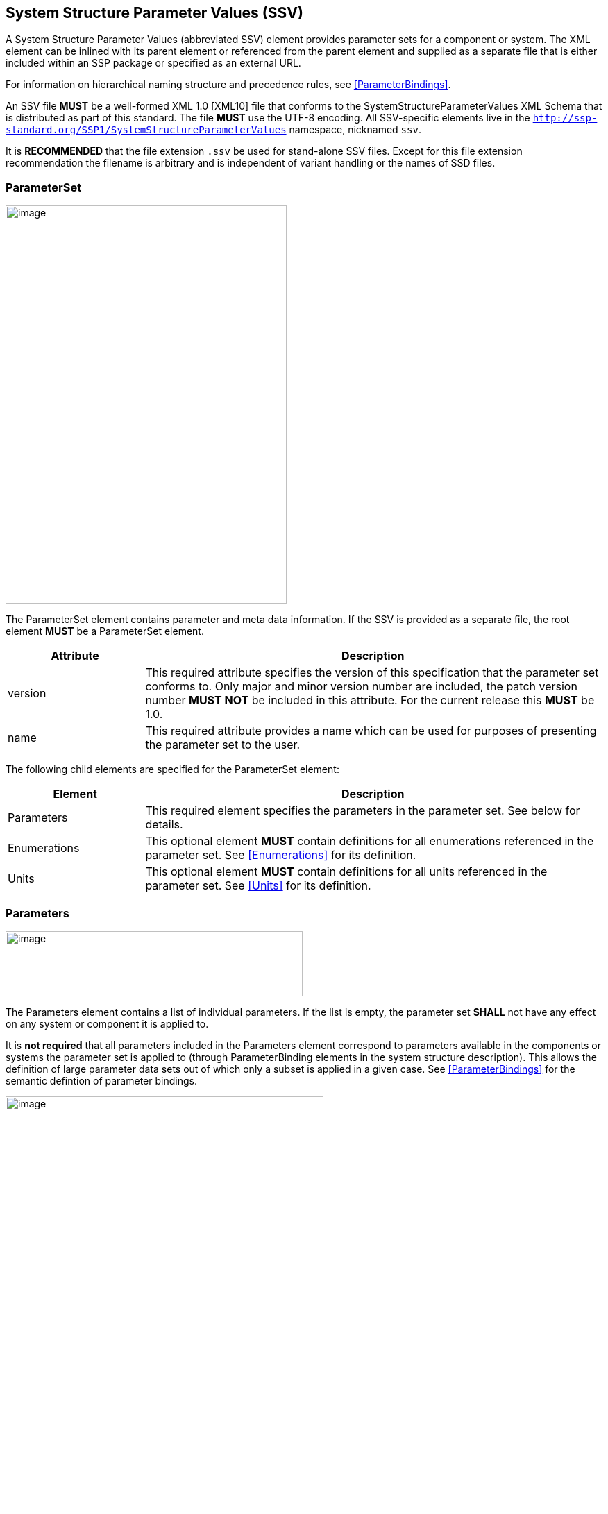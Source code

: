 == System Structure Parameter Values (SSV) [[SSV]]

A System Structure Parameter Values (abbreviated SSV) element provides parameter sets for a component or system.
The XML element can be inlined with its parent element or referenced from the parent element and supplied as a separate file that is either included within an SSP package or specified as an external URL.

For information on hierarchical naming structure and precedence rules, see <<ParameterBindings>>.

An SSV file *MUST* be a well-formed XML 1.0 [XML10] file that conforms to the SystemStructureParameterValues XML Schema that is distributed as part of this standard.
The file *MUST* use the UTF-8 encoding.
All SSV-specific elements live in the `http://ssp-standard.org/SSP1/SystemStructureParameterValues` namespace, nicknamed `ssv`.

It is *RECOMMENDED* that the file extension `.ssv` be used for stand-alone SSV files.
Except for this file extension recommendation the filename is arbitrary and is independent of variant handling or the names of SSD files.

=== ParameterSet

image:images/SystemStructureParameterValues_ParameterSet.png[image,width=405,height=574]

The ParameterSet element contains parameter and meta data information.
If the SSV is provided as a separate file, the root element *MUST* be a ParameterSet element.

[width="100%",cols="23%,77%",options="header",]
|===
|Attribute |Description
|version |This required attribute specifies the version of this specification that the parameter set conforms to.
Only major and minor version number are included, the patch version number *MUST NOT* be included in this attribute.
For the current release this *MUST* be 1.0.
|name |This required attribute provides a name which can be used for purposes of presenting the parameter set to the user.
|===

The following child elements are specified for the ParameterSet element:

[width="100%",cols="23%,77%",options="header",]
|===
|Element |Description
|Parameters |This required element specifies the parameters in the parameter set.
See below for details.
|Enumerations |This optional element *MUST* contain definitions for all enumerations referenced in the parameter set.
See <<Enumerations>> for its definition.
|Units |This optional element *MUST* contain definitions for all units referenced in the parameter set.
See <<Units>> for its definition.
|===

=== Parameters

image:images/image48.png[image,width=428,height=94]

The Parameters element contains a list of individual parameters.
If the list is empty, the parameter set *SHALL* not have any effect on any system or component it is applied to.

It is *not required* that all parameters included in the Parameters element correspond to parameters available in the components or systems the parameter set is applied to (through ParameterBinding elements in the system structure description).
This allows the definition of large parameter data sets out of which only a subset is applied in a given case.
See <<ParameterBindings>> for the semantic defintion of parameter bindings.

image:images/image49.png[image,width=458,height=891]

The following XML attributes are specified for the Parameter element:

[width="100%",cols="23%,77%",options="header",]
|===
|Attribute |Description
|name |This required attribute specifies the name of the parameter in the parameter set.
The name *MUST* be unique within the parameter set.
|===

The following XML child elements are specified for the Parameter element:

[width="100%",cols="31%,69%",options="header",]
|===
|Element |Description
|Real / Float64 / Float32 / +
Integer / Int8 / UInt8 / Int16 / UInt16 / +
Int32 / UInt32 / Int64 / UInt64 / +
Boolean / String / Enumeration / Binary |Exactly one of these elements *MUST* be present to specify the type of the parameter.
See below for details on each type.
|Dimension |One or more of these optional elements specify the parameter array dimensions, making the parameter an array parameter.
See <<ssc_dimensions>> for details.
|===

The dimensionality of the parameter is given by the presence of one or more Dimension elements.

==== Real

image:images/image50.png[image,width=231,height=149]

This type specifies a parameter that represents an IEEE754 double precision floating point number, or an array of such values.

[width="100%",cols="23%,77%",options="header",]
|===
|Attribute |Description
|value |This required attribute specifies the value of the parameter.
|unit |This optional attribute gives the name of the unit of the parameter.
The name *MUST* match the name of a unit defined in the Units element in the ParameterSet root element.
|===

For array parameters, values are specified as a space-separated list of values in row-major order, as specified in FMI.

==== Float64

image:images/image50.png[image,width=231,height=149]

This type specifies a parameter that represents an IEEE754 double precision floating point number, or an array of such values.

[width="100%",cols="23%,77%",options="header",]
|===
|Attribute |Description
|value |This required attribute specifies the value of the parameter.
|unit |This optional attribute gives the name of the unit of the parameter.
The name *MUST* match the name of a unit defined in the Units element in the ParameterSet root element.
|===

For array parameters, values are specified as a space-separated list of values in row-major order, as specified in FMI.

==== Float32

image:images/image50.png[image,width=231,height=149]

This type specifies a parameter that represents an IEEE754 single precision floating point number, or an array of such values.

[width="100%",cols="23%,77%",options="header",]
|===
|Attribute |Description
|value |This required attribute specifies the value of the parameter.
|unit |This optional attribute gives the name of the unit of the parameter.
The name *MUST* match the name of a unit defined in the Units element in the ParameterSet root element.
|===

For array parameters, values are specified as a space-separated list of values in row-major order, as specified in FMI.

==== Integer

image:images/image51.png[image,width=222,height=95]

This type specifies a parameter that represents a 32-bit signed integer, or an array of such values.

[width="100%",cols="23%,77%",options="header",]
|===
|Attribute |Description
|value |This required attribute specifies the value of the parameter.
|===

For array parameters, values are specified as a space-separated list of values in row-major order, as specified in FMI.

==== Int8

image:images/image51.png[image,width=222,height=95]

This type specifies a parameter that represents a 8-bit signed integer, or an array of such values.

[width="100%",cols="23%,77%",options="header",]
|===
|Attribute |Description
|value |This required attribute specifies the value of the parameter.
|===

For array parameters, values are specified as a space-separated list of values in row-major order, as specified in FMI.

==== UInt8

image:images/image51.png[image,width=222,height=95]

This type specifies a parameter that represents a 8-bit unsigned integer, or an array of such values.

[width="100%",cols="23%,77%",options="header",]
|===
|Attribute |Description
|value |This required attribute specifies the value of the parameter.
|===

For array parameters, values are specified as a space-separated list of values in row-major order, as specified in FMI.

==== Int16

image:images/image51.png[image,width=222,height=95]

This type specifies a parameter that represents a 16-bit signed integer, or an array of such values.

[width="100%",cols="23%,77%",options="header",]
|===
|Attribute |Description
|value |This required attribute specifies the value of the parameter.
|===

For array parameters, values are specified as a space-separated list of values in row-major order, as specified in FMI.

==== UInt16

image:images/image51.png[image,width=222,height=95]

This type specifies a parameter that represents a 16-bit unsigned integer, or an array of such values.

[width="100%",cols="23%,77%",options="header",]
|===
|Attribute |Description
|value |This required attribute specifies the value of the parameter.
|===

For array parameters, values are specified as a space-separated list of values in row-major order, as specified in FMI.

==== Int32

image:images/image51.png[image,width=222,height=95]

This type specifies a parameter that represents a 32-bit signed integer, or an array of such values.

[width="100%",cols="23%,77%",options="header",]
|===
|Attribute |Description
|value |This required attribute specifies the value of the parameter.
|===

For array parameters, values are specified as a space-separated list of values in row-major order, as specified in FMI.

==== UInt32

image:images/image51.png[image,width=222,height=95]

This type specifies a parameter that represents a 32-bit unsigned integer, or an array of such values.

[width="100%",cols="23%,77%",options="header",]
|===
|Attribute |Description
|value |This required attribute specifies the value of the parameter.
|===

For array parameters, values are specified as a space-separated list of values in row-major order, as specified in FMI.

==== Int64

image:images/image51.png[image,width=222,height=95]

This type specifies a parameter that represents a 64-bit signed integer, or an array of such values.

[width="100%",cols="23%,77%",options="header",]
|===
|Attribute |Description
|value |This required attribute specifies the value of the parameter.
|===

For array parameters, values are specified as a space-separated list of values in row-major order, as specified in FMI.

==== UInt64

image:images/image51.png[image,width=222,height=95]

This type specifies a parameter that represents a 64-bit unsigned integer, or an array of such values.

[width="100%",cols="23%,77%",options="header",]
|===
|Attribute |Description
|value |This required attribute specifies the value of the parameter.
|===

For array parameters, values are specified as a space-separated list of values in row-major order, as specified in FMI.

==== Boolean

image:images/image52.png[image,width=255,height=95]

This type specifies a parameter that represents a Boolean value, or an array of such values.

[width="100%",cols="23%,77%",options="header",]
|===
|Attribute |Description
|value |This required attribute specifies the value of the parameter.
|===

For array parameters, values are specified as a space-separated list of values in row-major order, as specified in FMI.

==== String

image:images/image53.png[image,width=426,height=201]

This type specifies a parameter that represents a zero-terminated UTF-8 encoded string, or an array of such values.

[width="100%",cols="23%,77%",options="header",]
|===
|Attribute |Description
|value |This required attribute specifies the value of the parameter.
|===

The value of the parameter can alternatively be specified using one or more Value child elements:

[width="100%",cols="31%,69%",options="header",]
|===
|Element |Description
|Value |One or more of these optional elements provide individual parameter values, as an alternative to the singular value attribute on the String element.
|===

It is an error if both value attribute and Value child elements are present.

For scalar parameters, or array parameters with a single element, either way of specifying the singular value can be used.

For array parameters with more than one element, values *MUST* be specified as child elements, with each element providing one element value in row-major order, as specified in FMI.

==== Enumeration

image:images/image54.png[image,width=458,height=255]

This type specifies a parameter that represents an enumeration value, or an array of such values, as specified by an enumeration definition.

[width="100%",cols="23%,77%",options="header",]
|===
|Attribute |Description
|value |This required attribute specifies the value of the parameter as the enumeration item name.
Note that the actual numeric value this value is mapped to at run time will depend on the item mapping of the enumeration type of the variables being parameterized.
|name a|
This optional attribute specifies the name of the enumeration type that the parameter references.
If it is supplied, the name *MUST* match the name of an enumeration type defined in the Enumerations element in the ParameterSet root element.

This attribute is optional; if it is not specified, then the list of valid enumeration items with their names and values is not specified, and the interpretation of the enumeration value is left solely to the variables that are being parameterized.

If the attribute is specified, implementations *MAY* use that information for user interface purposes, and/or for additional consistency checking.

{empty}[ _Note: the level of consistency checking is left optional by design, since mandating consistency checking across files requires unified types across files coming potentially from different sources, which is not always realistically possible._ ]
|===

The value of the parameter can alternatively be specified using one or more Value child elements:

[width="100%",cols="31%,69%",options="header",]
|===
|Element |Description
|Value |One or more of these optional elements provide individual parameter values, as an alternative to the singular value attribute on the Enumeration element.
|===

It is an error if both value attribute and Value child elements are present.

For scalar parameters, or array parameters with a single element, either way of specifying the singular value can be used.

For array parameters with more than one element, values *MUST* be specified as child elements, with each element providing one element value in row-major order, as specified in FMI.

==== Binary

image:images/image55.png[image,width=451,height=274]

This type specifies a parameter that represents a length-terminated binary data type, or an array of such values.

[width="100%",cols="23%,77%",options="header",]
|===
|Attribute |Description
|value |This attribute gives the value of the parameter as a hex-encoded binary value.
|mime-type |This optional attribute specifies the MIME type of the underlying binary data, which defaults to the non-specific `application/octet-stream` type.
This information can be used by the implementation to detect mismatches between binary parameters, or to provide automatic conversions between different formats.
It should be noted that the implementation is *not required* to provide this service, i.e. it remains the responsibility of the operator to ensure only compatible binary connectors/parameters are connected.
|===

The value of the parameter can alternatively be specified using one or more Value child elements:

[width="100%",cols="31%,69%",options="header",]
|===
|Element |Description
|Value |One or more of these optional elements provide individual parameter values, as an alternative to the singular value attribute on the Binary element.
|===

It is an error if both value attribute and Value child elements are present.

For scalar parameters, or array parameters with a single element, either way of specifying the singular value can be used.

For array parameters with more than one element, values *MUST* be specified as child elements, with each element providing one element value in row-major order, as specified in FMI.
